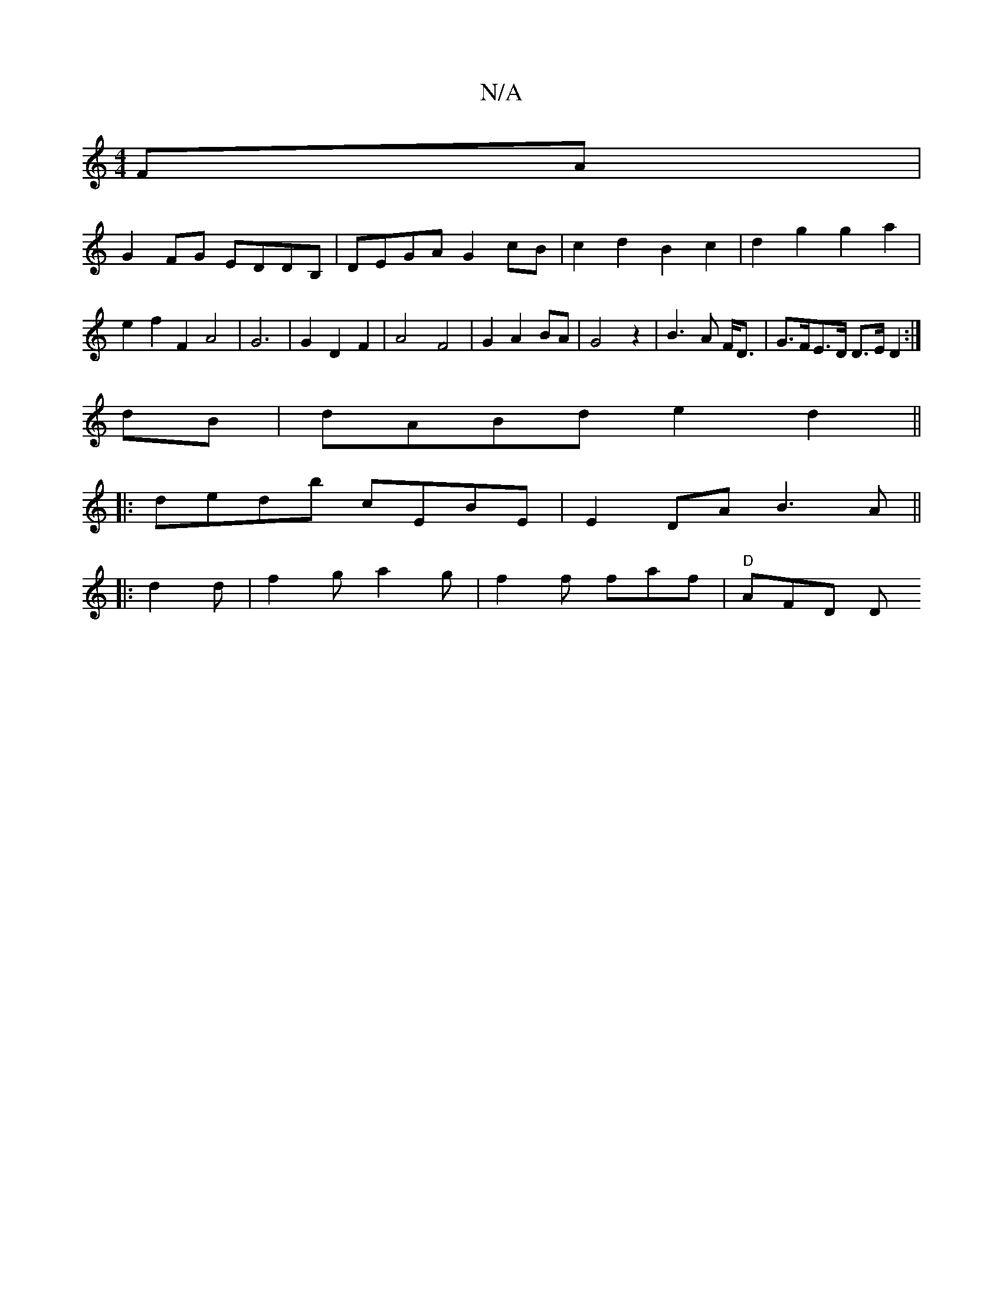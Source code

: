 X:1
T:N/A
M:4/4
R:N/A
K:Cmajor
FA|
G2FG EDDB,|DEGA G2cB|c2d2 B2c2|d2g2 g2a2 |
e2f2 F2 A4|G6 | G2 D2 F2 | A4-F4 | G2 A2 BA | G4 z2 | B3 A F<D | G>FE>D D>E D2:|
dB | dABd e2d2 ||
|:dedb cEBE|E2DA B3A||
|:d2d|f2g a2g|f2f faf|"D" AFD D